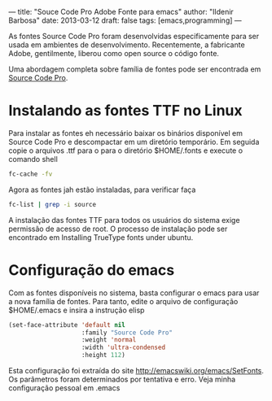 ---
title: "Souce Code Pro Adobe Fonte para emacs"
author: "Ildenir Barbosa"
date: 2013-03-12
draft: false
tags: [emacs,programming]
---

[[file:../images/sourcepro_screen.jpg]]

As fontes Source Code Pro foram desenvolvidas especificamente para ser
usada em ambientes de desenvolvimento. Recentemente, a fabricante
Adobe, gentilmente, liberou como open source o código fonte.

Uma abordagem completa sobre família de fontes pode ser encontrada em
[[http://blogs.adobe.com/typblography/2012/09/source-code-pro.html][Source Code Pro]].


* Instalando as fontes TTF no Linux

Para instalar as fontes eh necessário baixar os binários disponível em
Source Code Pro e descompactar em um diretório temporário. Em seguida
copie o arquivos .ttf para o para o diretório $HOME/.fonts e execute o
comando shell


#+begin_src sh
  fc-cache -fv
#+end_src


Agora as fontes jah estão instaladas, para verificar faça

#+begin_src sh
  fc-list | grep -i source
#+end_src

A instalação das fontes TTF para todos os usuários do sistema exige
permissão de acesso de root. O processo de instalação pode ser
encontrado em Installing TrueType fonts under ubuntu.

* Configuração do emacs

Com as fontes disponíveis no sistema, basta configurar o emacs para
usar a nova família de fontes. Para tanto, edite o arquivo de
configuração $HOME/.emacs e insira a instrução elisp

#+begin_src emacs-lisp
  (set-face-attribute 'default nil
                      :family "Source Code Pro"
                      :weight 'normal
                      :width 'ultra-condensed
                      :height 112)
#+end_src

Esta configuração foi extraída do site
http://emacswiki.org/emacs/SetFonts. Os parâmetros foram determinados
por tentativa e erro. Veja minha configuração pessoal em .emacs
